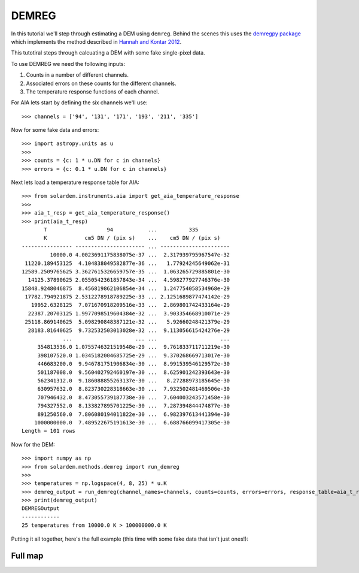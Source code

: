 DEMREG
======
In this tutorial we'll step through estimating a DEM using ``demreg``.
Behind the scenes this uses the `demregpy package <https://github.com/alasdairwilson/demregpy>`__ which implements the method described in `Hannah and Kontar 2012 <https://doi.org/10.1051/0004-6361/201117576>`__.

This tutotiral steps through calcuating a DEM with some fake single-pixel data.


To use DEMREG we need the following inputs:

1. Counts in a number of different channels.
2. Associated errors on these counts for the different channels.
3. The temperature response functions of each channel.


For AIA lets start by defining the six channels we'll use::

    >>> channels = ['94', '131', '171', '193', '211', '335']

Now for some fake data and errors::

    >>> import astropy.units as u
    >>>
    >>> counts = {c: 1 * u.DN for c in channels}
    >>> errors = {c: 0.1 * u.DN for c in channels}

Next lets load a temperature response table for AIA::

    >>> from solardem.instruments.aia import get_aia_temperature_response
    >>>
    >>> aia_t_resp = get_aia_temperature_response()
    >>> print(aia_t_resp)
           T                   94           ...          335
           K            cm5 DN / (pix s)    ...    cm5 DN / (pix s)
    ---------------- ---------------------- ... ----------------------
             10000.0 4.0023691175838075e-37 ...  2.317939795967547e-32
     11220.189453125  4.104838049582877e-36 ...   1.77924245649062e-31
    12589.2509765625 3.3627615326659757e-35 ...  1.063265729885801e-30
      14125.37890625 2.0550542361857843e-34 ...  4.598277927746376e-30
    15848.9248046875  8.456819862106854e-34 ...  1.247754058534968e-29
     17782.794921875 2.5312278918789225e-33 ... 2.1251689877474142e-29
       19952.6328125  7.071670918209516e-33 ...  2.869801742433164e-29
      22387.20703125 1.9977098519604384e-32 ...  3.903354668910071e-29
     25118.869140625  5.098290848387121e-32 ...   5.92660248421379e-29
      28183.81640625  9.732532503013028e-32 ...  9.113056615424276e-29
                 ...                    ... ...                    ...
         354813536.0 1.0755746321519548e-29 ...  9.761833711711219e-30
         398107520.0 1.0345182004685725e-29 ...  9.370268669713017e-30
         446683200.0  9.946781751906834e-30 ...  8.991539546129572e-30
         501187008.0  9.560402792460197e-30 ...  8.625901242393643e-30
         562341312.0  9.186088855263137e-30 ...   8.27288973185645e-30
         630957632.0  8.823730228318663e-30 ...  7.932502481469506e-30
         707946432.0  8.473055739187738e-30 ...  7.604003243571458e-30
         794327552.0  8.133827895701225e-30 ...  7.287394844474877e-30
         891250560.0  7.806080194011822e-30 ...  6.982397613441394e-30
        1000000000.0  7.489522675191613e-30 ...  6.688766099417305e-30
    Length = 101 rows

Now for the DEM::

    >>> import numpy as np
    >>> from solardem.methods.demreg import run_demreg
    >>>
    >>> temperatures = np.logspace(4, 8, 25) * u.K
    >>> demreg_output = run_demreg(channel_names=channels, counts=counts, errors=errors, response_table=aia_t_resp, output_temps=temperatures)
    >>> print(demreg_output)
    DEMREGOutput
    ------------
    25 temperatures from 10000.0 K > 100000000.0 K

Putting it all together, here's the full example (this time with some fake data that isn't just ones!):

.. plot::
    :include-source:

    import astropy.units as u
    import numpy as np

    from solardem.instruments.aia import get_aia_temperature_response
    from solardem.methods.demreg import run_demreg

    channels = ["94", "131", "171", "193", "211", "335"]
    dn_in = [
        326.11015434,
        313.31711078,
        2663.51032758,
        11361.19773432,
        8700.35614133,
        1208.36625462,
    ]
    edn_in = [14.94543538, 12.67184957, 32.12696435, 61.39593311, 51.38885685, 15.53907416]
    counts = {c: dn * u.DN for c, dn in zip(channels, dn_in)}
    errors = {c: dn * u.DN for c, dn in zip(channels, edn_in)}

    aia_t_resp = get_aia_temperature_response()

    mint = 5.7
    maxt = 7.2
    dlogt = 0.05
    temperatures = 10 ** np.arange(mint, maxt + dlogt, dlogt) * u.K
    dem_data = run_demreg(
        channel_names=channels,
        counts=counts,
        errors=errors,
        response_table=aia_t_resp,
        output_temps=temperatures,
    )

    dem_data.peek()


Full map
--------
